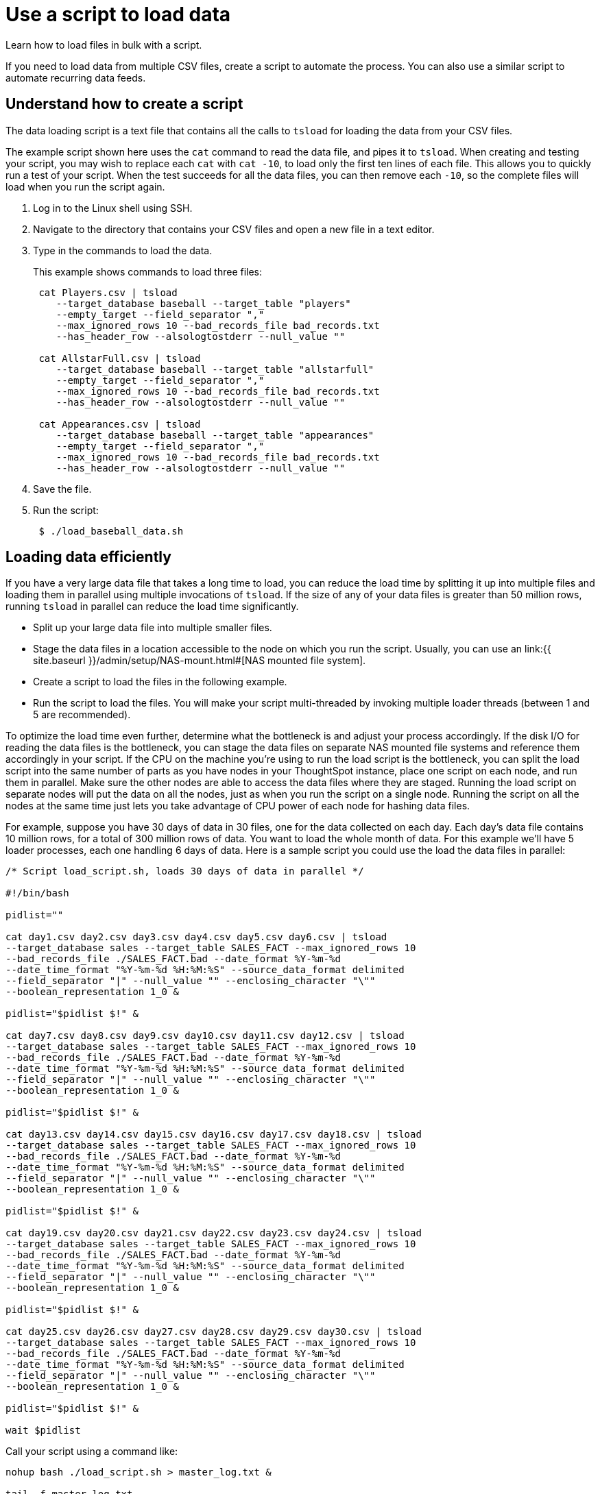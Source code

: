 = Use a script to load data

Learn how to load files in bulk with a script.

If you need to load data from multiple CSV files, create a script to automate the process.
You can also use a similar script to automate recurring data feeds.

== Understand how to create a script

The data loading script is a text file that contains all the calls to `tsload` for loading the data from your CSV files.

The example script shown here uses the `cat` command to read the data file, and pipes it to `tsload`.
When creating and testing your script, you may wish to replace each `cat` with `cat -10`, to load only the first ten lines of each file.
This allows you to quickly run a test of your script.
When the test succeeds for all the data files, you can then remove each `-10`, so the complete files will load when you run the script again.

. Log in to the Linux shell using SSH.
. Navigate to the directory that contains your CSV files and open a new file in a text editor.
. Type in the commands to load the data.
+
This example shows commands to load three files:
+
----
 cat Players.csv | tsload
    --target_database baseball --target_table "players"
    --empty_target --field_separator ","
    --max_ignored_rows 10 --bad_records_file bad_records.txt
    --has_header_row --alsologtostderr --null_value ""

 cat AllstarFull.csv | tsload
    --target_database baseball --target_table "allstarfull"
    --empty_target --field_separator ","
    --max_ignored_rows 10 --bad_records_file bad_records.txt
    --has_header_row --alsologtostderr --null_value ""

 cat Appearances.csv | tsload
    --target_database baseball --target_table "appearances"
    --empty_target --field_separator ","
    --max_ignored_rows 10 --bad_records_file bad_records.txt
    --has_header_row --alsologtostderr --null_value ""
----

. Save the file.
. Run the script:
+
----
 $ ./load_baseball_data.sh
----

== Loading data efficiently

If you have a very large data file that takes a long time to load, you can reduce the load time by splitting it up into multiple files and loading them in parallel using multiple invocations of `tsload`.
If the size of any of your data files is greater than 50 million rows, running `tsload` in parallel can reduce the load time significantly.

* Split up your large data file into multiple smaller files.
* Stage the data files in a location accessible to the node on which you run the script.
Usually, you can use an link:{{ site.baseurl }}/admin/setup/NAS-mount.html#[NAS mounted file system].
* Create a script to load the files in the following example.
* Run the script to load the files.
You will make your script multi-threaded by invoking multiple loader threads (between 1 and 5 are recommended).

To optimize the load time even further, determine what the bottleneck is and adjust your process accordingly.
If the disk I/O for reading the data files is the bottleneck, you can stage the data files on separate NAS mounted file systems and reference them accordingly in your script.
If the CPU on the machine you're using to run the load script is the bottleneck, you can split the load script into the same number of parts as you have nodes in your ThoughtSpot instance, place one script on each node, and run them in parallel.
Make sure the other nodes are able to access the data files where they are staged.
Running the load script on separate nodes will put the data on all the nodes, just as when you run the script on a single node.
Running the script on all the nodes at the same time just lets you take advantage of CPU power of each node for hashing data files.

For example, suppose you have 30 days of data in 30 files, one for the data collected on each day.
Each day's data file contains 10 million rows, for a total of 300 million rows of data.
You want to load the whole month of data.
For this example we'll have 5 loader processes, each one handling 6 days of data.
Here is a sample script you could use the load the data files in parallel:

----
/* Script load_script.sh, loads 30 days of data in parallel */

#!/bin/bash

pidlist=""

cat day1.csv day2.csv day3.csv day4.csv day5.csv day6.csv | tsload
--target_database sales --target_table SALES_FACT --max_ignored_rows 10
--bad_records_file ./SALES_FACT.bad --date_format %Y-%m-%d
--date_time_format "%Y-%m-%d %H:%M:%S" --source_data_format delimited
--field_separator "|" --null_value "" --enclosing_character "\""
--boolean_representation 1_0 &

pidlist="$pidlist $!" &

cat day7.csv day8.csv day9.csv day10.csv day11.csv day12.csv | tsload
--target_database sales --target_table SALES_FACT --max_ignored_rows 10
--bad_records_file ./SALES_FACT.bad --date_format %Y-%m-%d
--date_time_format "%Y-%m-%d %H:%M:%S" --source_data_format delimited
--field_separator "|" --null_value "" --enclosing_character "\""
--boolean_representation 1_0 &

pidlist="$pidlist $!" &

cat day13.csv day14.csv day15.csv day16.csv day17.csv day18.csv | tsload
--target_database sales --target_table SALES_FACT --max_ignored_rows 10
--bad_records_file ./SALES_FACT.bad --date_format %Y-%m-%d
--date_time_format "%Y-%m-%d %H:%M:%S" --source_data_format delimited
--field_separator "|" --null_value "" --enclosing_character "\""
--boolean_representation 1_0 &

pidlist="$pidlist $!" &

cat day19.csv day20.csv day21.csv day22.csv day23.csv day24.csv | tsload
--target_database sales --target_table SALES_FACT --max_ignored_rows 10
--bad_records_file ./SALES_FACT.bad --date_format %Y-%m-%d
--date_time_format "%Y-%m-%d %H:%M:%S" --source_data_format delimited
--field_separator "|" --null_value "" --enclosing_character "\""
--boolean_representation 1_0 &

pidlist="$pidlist $!" &

cat day25.csv day26.csv day27.csv day28.csv day29.csv day30.csv | tsload
--target_database sales --target_table SALES_FACT --max_ignored_rows 10
--bad_records_file ./SALES_FACT.bad --date_format %Y-%m-%d
--date_time_format "%Y-%m-%d %H:%M:%S" --source_data_format delimited
--field_separator "|" --null_value "" --enclosing_character "\""
--boolean_representation 1_0 &

pidlist="$pidlist $!" &

wait $pidlist
----

Call your script using a command like:

----
nohup bash ./load_script.sh > master_log.txt &

tail -f master_log.txt
----

Constructing your script in this way will execute all the commands in the background, and output to the file `master_log.txt`.
You can see a running status as the commands in the script execute.
After the script completes, you can check the log file for detailed information, such as the number of rows that loaded successfully.
